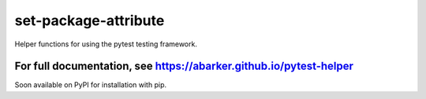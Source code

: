 .. default-role:: code

set-package-attribute
=====================

Helper functions for using the pytest testing framework.

For full documentation, see https://abarker.github.io/pytest-helper
~~~~~~~~~~~~~~~~~~~~~~~~~~~~~~~~~~~~~~~~~~~~~~~~~~~~~~~~~~~~~~~~~~~

Soon available on PyPI for installation with pip.

